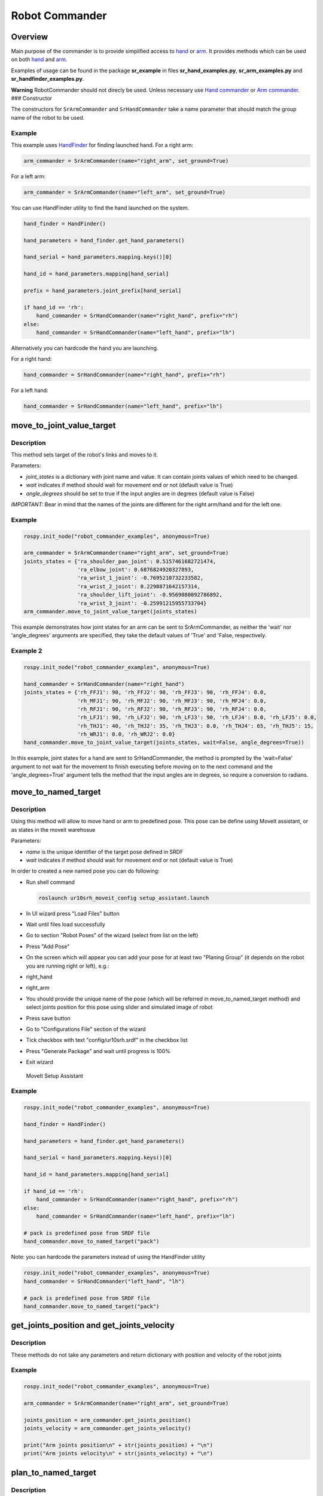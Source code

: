 Robot Commander
---------------

Overview
~~~~~~~~

Main purpose of the commander is to provide simplified access to
`hand <HandCommander.md>`__ or `arm <ArmCommander.md>`__. It provides
methods which can be used on both `hand <HandCommander.md>`__ and
`arm <ArmCommander.md>`__.

Examples of usage can be found in the package **sr\_example** in files
**sr\_hand\_examples.py**, **sr\_arm\_examples.py** and
**sr\_handfinder\_examples.py**.

**Warning** RobotCommander should not direcly be used. Unless necessary
use `Hand commander <HandCommander.md>`__ or `Arm
commander <ArmCommander.md>`__. ### Constructor

The constructors for ``SrArmCommander`` and ``SrHandCommander`` take a
name parameter that should match the group name of the robot to be used.

Example
^^^^^^^

This example uses `HandFinder <../../../sr_utilities/README.md>`__ for
finding launched hand. For a right arm:

.. code:: python

    arm_commander = SrArmCommander(name="right_arm", set_ground=True)

For a left arm:

.. code:: python

    arm_commander = SrArmCommander(name="left_arm", set_ground=True)

You can use HandFinder utility to find the hand launched on the system.

.. code:: python

    hand_finder = HandFinder()

    hand_parameters = hand_finder.get_hand_parameters()

    hand_serial = hand_parameters.mapping.keys()[0]

    hand_id = hand_parameters.mapping[hand_serial]

    prefix = hand_parameters.joint_prefix[hand_serial]

    if hand_id == 'rh':
        hand_commander = SrHandCommander(name="right_hand", prefix="rh")
    else:
        hand_commander = SrHandCommander(name="left_hand", prefix="lh")

Alternatively you can hardcode the hand you are launching.

For a right hand:

.. code:: python

    hand_commander = SrHandCommander(name="right_hand", prefix="rh")

For a left hand:

.. code:: python

    hand_commander = SrHandCommander(name="left_hand", prefix="lh")

move\_to\_joint\_value\_target
~~~~~~~~~~~~~~~~~~~~~~~~~~~~~~

Description
^^^^^^^^^^^

This method sets target of the robot's links and moves to it.

Parameters:

-  *joint\_states* is a dictionary with joint name and value. It can
   contain joints values of which need to be changed.
-  *wait* indicates if method should wait for movement end or not
   (default value is True)
-  *angle\_degrees* should be set to true if the input angles are in
   degrees (default value is False)

*IMPORTANT:* Bear in mind that the names of the joints are different for
the right arm/hand and for the left one.

Example
^^^^^^^

.. code:: python


    rospy.init_node("robot_commander_examples", anonymous=True)

    arm_commander = SrArmCommander(name="right_arm", set_ground=True)
    joints_states = {'ra_shoulder_pan_joint': 0.5157461682721474,
                     'ra_elbow_joint': 0.6876824920327893,
                     'ra_wrist_1_joint': -0.7695210732233582,
                     'ra_wrist_2_joint': 0.2298871642157314,
                     'ra_shoulder_lift_joint': -0.9569080092786892,
                     'ra_wrist_3_joint': -0.25991215955733704}
    arm_commander.move_to_joint_value_target(joints_states)

This example demonstrates how joint states for an arm can be sent to
SrArmCommander, as neither the 'wait' nor 'angle\_degrees' arguments are
specified, they take the default values of 'True' and 'False,
respectively.

Example 2
^^^^^^^^^

.. code:: python


    rospy.init_node("robot_commander_examples", anonymous=True)

    hand_commander = SrHandCommander(name="right_hand")
    joints_states = {'rh_FFJ1': 90, 'rh_FFJ2': 90, 'rh_FFJ3': 90, 'rh_FFJ4': 0.0,
                     'rh_MFJ1': 90, 'rh_MFJ2': 90, 'rh_MFJ3': 90, 'rh_MFJ4': 0.0,
                     'rh_RFJ1': 90, 'rh_RFJ2': 90, 'rh_RFJ3': 90, 'rh_RFJ4': 0.0,
                     'rh_LFJ1': 90, 'rh_LFJ2': 90, 'rh_LFJ3': 90, 'rh_LFJ4': 0.0, 'rh_LFJ5': 0.0,
                     'rh_THJ1': 40, 'rh_THJ2': 35, 'rh_THJ3': 0.0, 'rh_THJ4': 65, 'rh_THJ5': 15,
                     'rh_WRJ1': 0.0, 'rh_WRJ2': 0.0}
    hand_commander.move_to_joint_value_target(joints_states, wait=False, angle_degrees=True))

In this example, joint states for a hand are sent to SrHandCommander,
the method is prompted by the 'wait=False' argument to not wait for the
movement to finish executing before moving on to the next command and
the 'angle\_degrees=True' argument tells the method that the input
angles are in degrees, so require a conversion to radians.

move\_to\_named\_target
~~~~~~~~~~~~~~~~~~~~~~~

Description
^^^^^^^^^^^

Using this method will allow to move hand or arm to predefined pose.
This pose can be define using MoveIt assistant, or as states in the moveit warehosue

Parameters:

-  *name* is the unique identifier of the target pose defined in SRDF
-  *wait* indicates if method should wait for movement end or not
   (default value is True)

In order to created a new named pose you can do following:

-  Run shell command

   .. code:: bash

       roslaunch ur10srh_moveit_config setup_assistant.launch

-  In UI wizard press "Load Files" button
-  Wait until files load successfully
-  Go to section "Robot Poses" of the wizard (select from list on the
   left)
-  Press "Add Pose"
-  On the screen which will appear you can add your pose for at least
   two "Planing Group" (it depends on the robot you are running right or
   left), e.g.:
-  right\_hand
-  right\_arm
-  You should provide the unique name of the pose (which will be
   referred in move\_to\_named\_target method) and select joints
   position for this pose using slider and simulated image of robot
-  Press save button
-  Go to "Configurations File" section of the wizard
-  Tick checkbox with text "config/ur10srh.srdf" in the checkbox list
-  Press "Generate Package" and wait until progress is 100%
-  Exit wizard

.. figure:: /sr_robot_commander/doc/tutorial/images/moveit_setup_assistant.gif
   :alt: MoveIt Setup Assistant

   MoveIt Setup Assistant
Example
^^^^^^^

.. code:: python

    rospy.init_node("robot_commander_examples", anonymous=True)

    hand_finder = HandFinder()

    hand_parameters = hand_finder.get_hand_parameters()

    hand_serial = hand_parameters.mapping.keys()[0]

    hand_id = hand_parameters.mapping[hand_serial]

    if hand_id == 'rh':
        hand_commander = SrHandCommander(name="right_hand", prefix="rh")
    else:
        hand_commander = SrHandCommander(name="left_hand", prefix="lh")

    # pack is predefined pose from SRDF file
    hand_commander.move_to_named_target("pack")

Note: you can hardcode the parameters instead of using the HandFinder utility

.. code:: python

    rospy.init_node("robot_commander_examples", anonymous=True)
    hand_commander = SrHandCommander("left_hand", "lh")

    # pack is predefined pose from SRDF file
    hand_commander.move_to_named_target("pack")

get\_joints\_position and get\_joints\_velocity
~~~~~~~~~~~~~~~~~~~~~~~~~~~~~~~~~~~~~~~~~~~~~~~

Description
^^^^^^^^^^^

These methods do not take any parameters and return dictionary with
position and velocity of the robot joints

Example
^^^^^^^

.. code:: python


    rospy.init_node("robot_commander_examples", anonymous=True)

    arm_commander = SrArmCommander(name="right_arm", set_ground=True)

    joints_position = arm_commander.get_joints_position()
    joints_velocity = arm_commander.get_joints_velocity()

    print("Arm joints position\n" + str(joints_position) + "\n")
    print("Arm joints velocity\n" + str(joints_velocity) + "\n")


plan_to_named_target
~~~~~~~~~~~~~~~~~~~

Description
^^^^^^^^^^^

Generates plan to named target. Target can either be default pose defined in SRDF,
or can be robot pose stored in the moveit warehouse.

Example
^^^^^^^

.. code:: python

    rospy.init_node("robot_commander_examples", anonymous=True)

    arm_commander = SrArmCommander(name="right_arm")

    arm_commander.plan_to_named_target("target_name")


run_named_trajectory and run_named_trajectory_unsafe
~~~~~~~~~~~~~~~~~~~~~~~~~~~~~~~~~~~~~~~~~~~~~~~~~~~~

Description
^^^^^^^^^^^

Moves robot along a trajectory through named target poses, either from SRDF or
warehouse as above. 

Argumeent is a list of waypoints, being dictionaries containing the name of the pose, the
time taken to reach the it from the previous one, and optionally, the time to pause
before the next.


Example
^^^^^^^

.. code:: python

trajectory = [
    {
        'name': 'open',
        'interpolate_time': 3.0
    },
    {
        'name': 'pack',
        'interpolate_time': 3.0,
        'pause_time': 2
    },
    {
        'name': 'open',
        'interpolate_time': 3.0
    },
    {
        'name': 'pack',
        'interpolate_time': 3.0
    }
]

hand_commander.run_named_trajectory(trajectory)


check_plan_is_valid
~~~~~~~~~~~~~~~~~~~

Description
^^^^^^^^^^^

Checks if current plan contains a valid trajectory. Only has meaning if called
after a planning function has been attempted.

Example
^^^^^^^

.. code:: python

    rospy.init_node("robot_commander_examples", anonymous=True)

    arm_commander = SrArmCommander(name="right_arm")

    arm_commander.plan_to_named_target("target_name")
    
    if arm_commander.plan_is_valid():
        arm_commander.execute()

**Warning** All of above codes will crash if hand is not launched yet.
If you are using HandFinder, you can avoid this by checking the length
of the mapping. Otherwise you can check the parameter server directly to
see if the hand is launched.
